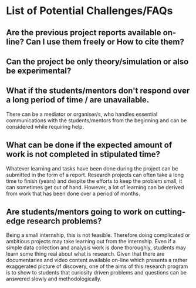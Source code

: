 * List of Potential Challenges/FAQs
** Are the previous project reports available on-line? Can I use them freely or How to cite them? 

** Can the project be only theory/simulation or also be experimental?

** What if the students/mentors don't respond over a long period of time / are unavailable.
There can be a mediator or organiser/s, who handles essential communications with the students/mentors from the beginning and can be considered while requiring help.
** What can be done if the expected amount of work is not completed in stipulated time?
Whatever learning and tasks have been done during the project can be submitted in the form of a report. Research projects can often take a long time to finish (years) and despite the efforts to keep the problem small, it can sometimes get out of hand. However, a lot of learning can be derived from work that has been done over a period of months. 

** Are students/mentors going to work on cutting-edge research problems?
Being a small internship, this is not feasible. Therefore doing complicated or ambitious projects may take learning out from the internship. Even if a simple data collection and analysis work is done thoroughly, students may learn some thing real about what is research. Given that there are documentaries and video content available on-line which presents a rather exaggerated picture of discovery, one of the aims of this research program is to show to students that curiosity driven problems and questions can be answered slowly and methodologically. 

